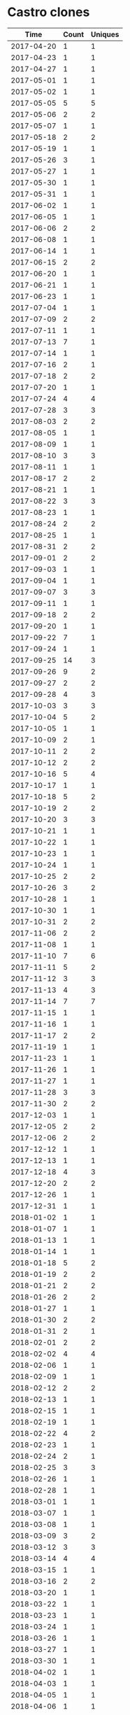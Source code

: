 * Castro clones
|       Time |   Count | Uniques |
|------------+---------+---------|
| 2017-04-20 |       1 |       1 |
| 2017-04-23 |       1 |       1 |
| 2017-04-27 |       1 |       1 |
| 2017-05-01 |       1 |       1 |
| 2017-05-02 |       1 |       1 |
| 2017-05-05 |       5 |       5 |
| 2017-05-06 |       2 |       2 |
| 2017-05-07 |       1 |       1 |
| 2017-05-18 |       2 |       2 |
| 2017-05-19 |       1 |       1 |
| 2017-05-26 |       3 |       1 |
| 2017-05-27 |       1 |       1 |
| 2017-05-30 |       1 |       1 |
| 2017-05-31 |       1 |       1 |
| 2017-06-02 |       1 |       1 |
| 2017-06-05 |       1 |       1 |
| 2017-06-06 |       2 |       2 |
| 2017-06-08 |       1 |       1 |
| 2017-06-14 |       1 |       1 |
| 2017-06-15 |       2 |       2 |
| 2017-06-20 |       1 |       1 |
| 2017-06-21 |       1 |       1 |
| 2017-06-23 |       1 |       1 |
| 2017-07-04 |       1 |       1 |
| 2017-07-09 |       2 |       2 |
| 2017-07-11 |       1 |       1 |
| 2017-07-13 |       7 |       1 |
| 2017-07-14 |       1 |       1 |
| 2017-07-16 |       2 |       1 |
| 2017-07-18 |       2 |       2 |
| 2017-07-20 |       1 |       1 |
| 2017-07-24 |       4 |       4 |
| 2017-07-28 |       3 |       3 |
| 2017-08-03 |       2 |       2 |
| 2017-08-05 |       1 |       1 |
| 2017-08-09 |       1 |       1 |
| 2017-08-10 |       3 |       3 |
| 2017-08-11 |       1 |       1 |
| 2017-08-17 |       2 |       2 |
| 2017-08-21 |       1 |       1 |
| 2017-08-22 |       3 |       3 |
| 2017-08-23 |       1 |       1 |
| 2017-08-24 |       2 |       2 |
| 2017-08-25 |       1 |       1 |
| 2017-08-31 |       2 |       2 |
| 2017-09-01 |       2 |       2 |
| 2017-09-03 |       1 |       1 |
| 2017-09-04 |       1 |       1 |
| 2017-09-07 |       3 |       3 |
| 2017-09-11 |       1 |       1 |
| 2017-09-18 |       2 |       2 |
| 2017-09-20 |       1 |       1 |
| 2017-09-22 |       7 |       1 |
| 2017-09-24 |       1 |       1 |
| 2017-09-25 |      14 |       3 |
| 2017-09-26 |       9 |       2 |
| 2017-09-27 |       2 |       2 |
| 2017-09-28 |       4 |       3 |
| 2017-10-03 |       3 |       3 |
| 2017-10-04 |       5 |       2 |
| 2017-10-05 |       1 |       1 |
| 2017-10-09 |       2 |       1 |
| 2017-10-11 |       2 |       2 |
| 2017-10-12 |       2 |       2 |
| 2017-10-16 |       5 |       4 |
| 2017-10-17 |       1 |       1 |
| 2017-10-18 |       5 |       2 |
| 2017-10-19 |       2 |       2 |
| 2017-10-20 |       3 |       3 |
| 2017-10-21 |       1 |       1 |
| 2017-10-22 |       1 |       1 |
| 2017-10-23 |       1 |       1 |
| 2017-10-24 |       1 |       1 |
| 2017-10-25 |       2 |       2 |
| 2017-10-26 |       3 |       2 |
| 2017-10-28 |       1 |       1 |
| 2017-10-30 |       1 |       1 |
| 2017-10-31 |       2 |       2 |
| 2017-11-06 |       2 |       2 |
| 2017-11-08 |       1 |       1 |
| 2017-11-10 |       7 |       6 |
| 2017-11-11 |       5 |       2 |
| 2017-11-12 |       3 |       3 |
| 2017-11-13 |       4 |       3 |
| 2017-11-14 |       7 |       7 |
| 2017-11-15 |       1 |       1 |
| 2017-11-16 |       1 |       1 |
| 2017-11-17 |       2 |       2 |
| 2017-11-19 |       1 |       1 |
| 2017-11-23 |       1 |       1 |
| 2017-11-26 |       1 |       1 |
| 2017-11-27 |       1 |       1 |
| 2017-11-28 |       3 |       3 |
| 2017-11-30 |       2 |       2 |
| 2017-12-03 |       1 |       1 |
| 2017-12-05 |       2 |       2 |
| 2017-12-06 |       2 |       2 |
| 2017-12-12 |       1 |       1 |
| 2017-12-13 |       1 |       1 |
| 2017-12-18 |       4 |       3 |
| 2017-12-20 |       2 |       2 |
| 2017-12-26 |       1 |       1 |
| 2017-12-31 |       1 |       1 |
| 2018-01-02 |       1 |       1 |
| 2018-01-07 |       1 |       1 |
| 2018-01-13 |       1 |       1 |
| 2018-01-14 |       1 |       1 |
| 2018-01-18 |       5 |       2 |
| 2018-01-19 |       2 |       2 |
| 2018-01-21 |       2 |       2 |
| 2018-01-26 |       2 |       2 |
| 2018-01-27 |       1 |       1 |
| 2018-01-30 |       2 |       2 |
| 2018-01-31 |       2 |       1 |
| 2018-02-01 |       2 |       2 |
| 2018-02-02 |       4 |       4 |
| 2018-02-06 |       1 |       1 |
| 2018-02-09 |       1 |       1 |
| 2018-02-12 |       2 |       2 |
| 2018-02-13 |       1 |       1 |
| 2018-02-15 |       1 |       1 |
| 2018-02-19 |       1 |       1 |
| 2018-02-22 |       4 |       2 |
| 2018-02-23 |       1 |       1 |
| 2018-02-24 |       2 |       1 |
| 2018-02-25 |       3 |       3 |
| 2018-02-26 |       1 |       1 |
| 2018-02-28 |       1 |       1 |
| 2018-03-01 |       1 |       1 |
| 2018-03-07 |       1 |       1 |
| 2018-03-08 |       1 |       1 |
| 2018-03-09 |       3 |       2 |
| 2018-03-12 |       3 |       3 |
| 2018-03-14 |       4 |       4 |
| 2018-03-15 |       1 |       1 |
| 2018-03-16 |       2 |       2 |
| 2018-03-20 |       1 |       1 |
| 2018-03-22 |       1 |       1 |
| 2018-03-23 |       1 |       1 |
| 2018-03-24 |       1 |       1 |
| 2018-03-26 |       1 |       1 |
| 2018-03-27 |       1 |       1 |
| 2018-03-30 |       1 |       1 |
| 2018-04-02 |       1 |       1 |
| 2018-04-03 |       1 |       1 |
| 2018-04-05 |       1 |       1 |
| 2018-04-06 |       1 |       1 |
| 2018-04-07 |       1 |       1 |
| 2018-04-08 |       1 |       1 |
| 2018-04-14 |       1 |       1 |
| 2018-04-15 |       2 |       2 |
| 2018-04-19 |       1 |       1 |
| 2018-04-20 |       1 |       1 |
| 2018-04-24 |       1 |       1 |
| 2018-04-25 |       6 |       5 |
| 2018-04-28 |       1 |       1 |
| 2018-05-01 |       1 |       1 |
| 2018-05-02 |       1 |       1 |
| 2018-05-03 |       1 |       1 |
| 2018-05-14 |       2 |       2 |
| 2018-05-15 |       1 |       1 |
| 2018-05-19 |       1 |       1 |
| 2018-05-23 |       1 |       1 |
| 2018-05-25 |       3 |       3 |
| 2018-05-26 |       1 |       1 |
| 2018-06-01 |       2 |       2 |
| 2018-06-03 |       1 |       1 |
| 2018-06-04 |       5 |       3 |
| 2018-06-07 |       3 |       3 |
| 2018-06-12 |       1 |       1 |
| 2018-06-13 |       1 |       1 |
| 2018-06-18 |       1 |       1 |
| 2018-06-21 |       2 |       1 |
| 2018-06-22 |       1 |       1 |
| 2018-06-23 |       2 |       1 |
| 2018-06-28 |       1 |       1 |
| 2018-07-06 |       1 |       1 |
| 2018-07-10 |       2 |       2 |
| 2018-07-12 |       1 |       1 |
| 2018-07-17 |       1 |       1 |
| 2018-07-20 |       1 |       1 |
| 2018-07-23 |       6 |       1 |
| 2018-07-24 |       6 |       3 |
| 2018-07-25 |       1 |       1 |
| 2018-07-27 |       1 |       1 |
| 2018-07-31 |       1 |       1 |
| 2018-08-02 |       6 |       5 |
| 2018-08-06 |       8 |       1 |
| 2018-08-07 |       2 |       2 |
| 2018-08-08 |       3 |       3 |
| 2018-08-10 |       1 |       1 |
| 2018-08-13 |       2 |       2 |
| 2018-08-14 |       2 |       2 |
| 2018-08-15 |       3 |       2 |
| 2018-08-16 |       1 |       1 |
| 2018-08-17 |       2 |       1 |
| 2018-08-18 |       1 |       1 |
| 2018-08-19 |       2 |       2 |
| 2018-08-20 |       1 |       1 |
| 2018-08-21 |       1 |       1 |
| 2018-08-22 |       1 |       1 |
| 2018-08-23 |       1 |       1 |
| 2018-08-28 |       3 |       2 |
| 2018-08-29 |       1 |       1 |
| 2018-08-31 |       2 |       2 |
| 2018-09-01 |       2 |       1 |
| 2018-09-03 |       2 |       2 |
| 2018-09-04 |       2 |       2 |
| 2018-09-06 |       6 |       6 |
| 2018-09-07 |       2 |       2 |
| 2018-09-11 |       2 |       2 |
| 2018-09-12 |       2 |       2 |
| 2018-09-13 |       1 |       1 |
| 2018-09-17 |       8 |       4 |
| 2018-09-18 |       4 |       2 |
| 2018-09-19 |       1 |       1 |
| 2018-09-20 |       1 |       1 |
| 2018-09-21 |       1 |       1 |
| 2018-09-23 |       1 |       1 |
| 2018-09-24 |       2 |       2 |
| 2018-09-25 |       3 |       3 |
| 2018-09-27 |       1 |       1 |
| 2018-09-28 |       2 |       2 |
| 2018-09-29 |       1 |       1 |
| 2018-10-02 |       2 |       2 |
| 2018-10-05 |       1 |       1 |
| 2018-10-07 |       1 |       1 |
| 2018-10-08 |       2 |       2 |
| 2018-10-09 |       1 |       1 |
| 2018-10-10 |       2 |       2 |
| 2018-10-15 |       2 |       2 |
| 2018-10-16 |       2 |       2 |
| 2018-10-17 |       3 |       2 |
| 2018-10-19 |       1 |       1 |
| 2018-10-20 |       1 |       1 |
| 2018-10-21 |       1 |       1 |
| 2018-10-23 |       1 |       1 |
| 2018-10-24 |       2 |       2 |
| 2018-10-26 |       1 |       1 |
| 2018-10-27 |       1 |       1 |
| 2018-10-30 |       1 |       1 |
| 2018-11-01 |       1 |       1 |
| 2018-11-06 |       1 |       1 |
| 2018-11-07 |       2 |       2 |
| 2018-11-08 |       1 |       1 |
| 2018-11-11 |       1 |       1 |
| 2018-11-14 |       1 |       1 |
| 2018-11-15 |       2 |       2 |
| 2018-11-16 |       4 |       4 |
| 2018-11-17 |       2 |       1 |
| 2018-11-22 |       1 |       1 |
| 2018-11-25 |       1 |       1 |
| 2018-11-26 |       2 |       2 |
| 2018-11-27 |       7 |       7 |
| 2018-11-28 |       5 |       5 |
| 2018-11-29 |       1 |       1 |
| 2018-11-30 |       4 |       2 |
| 2018-12-01 |       1 |       1 |
| 2018-12-02 |       6 |       5 |
| 2018-12-03 |       8 |       7 |
| 2018-12-04 |      11 |       9 |
| 2018-12-05 |      14 |      12 |
| 2018-12-06 |      13 |       8 |
| 2018-12-07 |      11 |       8 |
| 2018-12-08 |       2 |       2 |
| 2018-12-09 |       5 |       4 |
| 2018-12-10 |      10 |       8 |
| 2018-12-11 |      59 |      13 |
| 2018-12-12 |      13 |       8 |
| 2018-12-13 |       6 |       5 |
| 2018-12-14 |       9 |       7 |
| 2018-12-15 |      14 |       8 |
| 2018-12-16 |       7 |       7 |
| 2018-12-17 |      18 |       8 |
| 2018-12-18 |       9 |       6 |
| 2018-12-19 |      11 |       9 |
| 2018-12-20 |       7 |       5 |
| 2018-12-21 |       6 |       5 |
| 2018-12-22 |       1 |       1 |
| 2018-12-26 |       1 |       1 |
| 2018-12-28 |       8 |       5 |
| 2018-12-30 |       6 |       6 |
| 2018-12-31 |      12 |       9 |
| 2019-01-01 |       4 |       4 |
| 2019-01-02 |      16 |       9 |
| 2019-01-03 |       5 |       3 |
| 2019-01-04 |      17 |       7 |
| 2019-01-05 |       7 |       6 |
| 2019-01-06 |       2 |       2 |
| 2019-01-07 |      10 |       7 |
| 2019-01-08 |       4 |       4 |
| 2019-01-09 |       5 |       5 |
| 2019-01-10 |       3 |       3 |
| 2019-01-11 |       1 |       1 |
| 2019-01-12 |      28 |      12 |
| 2019-01-13 |      21 |      12 |
| 2019-01-14 |      37 |      13 |
| 2019-01-15 |      17 |      10 |
| 2019-01-16 |      13 |       9 |
| 2019-01-17 |      24 |      12 |
| 2019-01-18 |       5 |       4 |
| 2019-01-19 |      24 |      12 |
| 2019-01-20 |      12 |       7 |
| 2019-01-21 |      11 |       8 |
| 2019-01-22 |      19 |      11 |
| 2019-01-23 |      11 |       7 |
| 2019-01-24 |      23 |      10 |
| 2019-01-25 |      14 |      10 |
| 2019-01-26 |      36 |      11 |
| 2019-01-27 |       5 |       5 |
| 2019-01-28 |       8 |       7 |
| 2019-01-30 |       8 |       5 |
| 2019-01-31 |      12 |       8 |
| 2019-02-01 |      10 |       7 |
| 2019-02-02 |      39 |      13 |
| 2019-02-03 |      25 |       8 |
| 2019-02-04 |      10 |       6 |
| 2019-02-05 |      11 |       6 |
| 2019-02-06 |      15 |       8 |
| 2019-02-07 |       9 |       5 |
| 2019-02-08 |      12 |       8 |
| 2019-02-09 |      22 |      11 |
| 2019-02-10 |      60 |      12 |
| 2019-02-11 |      21 |      13 |
| 2019-02-12 |      13 |       9 |
| 2019-02-13 |      44 |      11 |
| 2019-02-14 |      18 |      10 |
| 2019-02-15 |      12 |       9 |
| 2019-02-18 |       2 |       2 |
| 2019-02-19 |       1 |       1 |
| 2019-02-20 |       2 |       1 |
| 2019-02-21 |       7 |       5 |
| 2019-02-22 |      13 |       8 |
| 2019-02-23 |       3 |       3 |
| 2019-02-24 |      15 |      10 |
| 2019-02-25 |      23 |      11 |
| 2019-02-26 |      10 |       7 |
| 2019-02-27 |      18 |       7 |
| 2019-02-28 |      10 |       7 |
| 2019-03-01 |       6 |       4 |
| 2019-03-02 |       7 |       5 |
| 2019-03-03 |      50 |      14 |
| 2019-03-04 |      27 |      13 |
| 2019-03-05 |       8 |       5 |
| 2019-03-06 |      19 |       9 |
| 2019-03-07 |      15 |       8 |
| 2019-03-08 |       6 |       4 |
| 2019-03-09 |      41 |      12 |
| 2019-03-10 |      17 |      11 |
| 2019-03-11 |      36 |      14 |
| 2019-03-12 |      42 |      13 |
| 2019-03-13 |      33 |      14 |
| 2019-03-14 |      24 |      13 |
| 2019-03-15 |       7 |       4 |
| 2019-03-16 |       2 |       2 |
| 2019-03-17 |       5 |       4 |
| 2019-03-18 |       7 |       7 |
| 2019-03-19 |      12 |       8 |
| 2019-03-20 |      10 |       9 |
| 2019-03-21 |      20 |      11 |
| 2019-03-22 |      22 |      12 |
| 2019-03-23 |      37 |      12 |
| 2019-03-24 |      54 |      12 |
| 2019-03-25 |      26 |      13 |
| 2019-03-26 |      19 |      11 |
| 2019-03-27 |      16 |       9 |
| 2019-03-28 |       8 |       7 |
| 2019-03-29 |       9 |       5 |
| 2019-03-30 |      34 |      13 |
| 2019-03-31 |      41 |      12 |
| 2019-04-01 |      24 |      12 |
| 2019-04-02 |       7 |       6 |
| 2019-04-03 |      13 |       7 |
| 2019-04-04 |      10 |       7 |
| 2019-04-05 |       7 |       7 |
| 2019-04-06 |      19 |      10 |
| 2019-04-07 |      22 |      11 |
| 2019-04-08 |      31 |      15 |
| 2019-04-09 |       3 |       3 |
| 2019-04-10 |      18 |      10 |
| 2019-04-11 |       7 |       6 |
| 2019-04-13 |       2 |       1 |
| 2019-04-15 |       1 |       1 |
| 2019-04-16 |       2 |       1 |
| 2019-04-17 |       1 |       1 |
| 2019-04-19 |       1 |       1 |
| 2019-04-22 |       1 |       1 |
| 2019-04-29 |       9 |       2 |
| 2019-04-30 |       7 |       2 |
| 2019-05-01 |       1 |       1 |
| 2019-05-02 |       1 |       1 |
| 2019-05-03 |       1 |       1 |
| 2019-05-06 |       5 |       5 |
| 2019-05-07 |       6 |       4 |
| 2019-05-09 |       2 |       1 |
| 2019-05-10 |       3 |       2 |
| 2019-05-13 |       3 |       2 |
| 2019-05-15 |       2 |       2 |
| 2019-05-16 |       3 |       2 |
| 2019-05-17 |      14 |       2 |
| 2019-05-18 |      12 |       2 |
| 2019-05-19 |      16 |       1 |
| 2019-05-20 |      14 |       4 |
| 2019-05-21 |       9 |       1 |
| 2019-05-22 |       3 |       1 |
| 2019-05-23 |      16 |       1 |
| 2019-05-24 |      24 |       1 |
| 2019-05-25 |      14 |       1 |
| 2019-05-26 |      19 |       1 |
| 2019-05-27 |      19 |       1 |
| 2019-05-28 |       4 |       1 |
| 2019-05-29 |       4 |       2 |
| 2019-05-30 |       9 |       2 |
| 2019-05-31 |       4 |       1 |
| 2019-06-01 |      12 |       1 |
| 2019-06-02 |      16 |       1 |
| 2019-06-03 |      12 |       1 |
| 2019-06-04 |      15 |       2 |
| 2019-06-05 |      27 |       2 |
| 2019-06-06 |      38 |       4 |
| 2019-06-07 |      16 |       2 |
| 2019-06-08 |       4 |       2 |
| 2019-06-09 |       1 |       1 |
| 2019-06-13 |       1 |       1 |
| 2019-06-14 |       4 |       2 |
| 2019-06-15 |       3 |       3 |
| 2019-06-16 |       4 |       2 |
| 2019-06-17 |       2 |       1 |
| 2019-06-18 |       9 |       2 |
| 2019-06-19 |       2 |       1 |
| 2019-06-20 |       7 |       1 |
| 2019-06-21 |       7 |       1 |
| 2019-06-22 |       5 |       1 |
| 2019-06-23 |       6 |       2 |
| 2019-06-24 |       4 |       1 |
| 2019-06-25 |      10 |       4 |
| 2019-06-26 |       2 |       1 |
| 2019-06-27 |       6 |       1 |
| 2019-06-28 |       6 |       2 |
| 2019-06-29 |      10 |       2 |
| 2019-06-30 |       1 |       1 |
| 2019-07-01 |       3 |       3 |
| 2019-07-02 |       6 |       3 |
| 2019-07-03 |       5 |       1 |
| 2019-07-04 |       4 |       2 |
| 2019-07-05 |       1 |       1 |
| 2019-07-07 |       1 |       1 |
| 2019-07-09 |       1 |       1 |
| 2019-07-10 |       5 |       4 |
| 2019-07-11 |       6 |       3 |
| 2019-07-12 |       3 |       1 |
| 2019-07-13 |       6 |       1 |
| 2019-07-14 |       8 |       2 |
| 2019-07-15 |       3 |       2 |
| 2019-07-16 |       8 |       2 |
| 2019-07-17 |       5 |       3 |
| 2019-07-18 |       3 |       1 |
| 2019-07-19 |       2 |       1 |
| 2019-07-21 |       1 |       1 |
| 2019-07-22 |       3 |       2 |
| 2019-07-23 |       3 |       3 |
| 2019-07-24 |       1 |       1 |
| 2019-07-25 |       3 |       3 |
| 2019-07-26 |       4 |       1 |
| 2019-07-27 |       1 |       1 |
| 2019-07-28 |       1 |       1 |
| 2019-07-29 |       2 |       1 |
| 2019-07-30 |       2 |       2 |
| 2019-07-31 |       3 |       2 |
| 2019-08-01 |       6 |       2 |
| 2019-08-02 |       9 |       4 |
| 2019-08-03 |       4 |       1 |
| 2019-08-04 |       3 |       2 |
| 2019-08-05 |       9 |       4 |
| 2019-08-06 |       2 |       2 |
| 2019-08-07 |       1 |       1 |
| 2019-08-08 |       7 |       3 |
| 2019-08-09 |       3 |       2 |
| 2019-08-10 |       2 |       2 |
| 2019-08-11 |       1 |       1 |
| 2019-08-12 |       4 |       2 |
| 2019-08-13 |       4 |       3 |
| 2019-08-14 |       3 |       3 |
| 2019-08-15 |       4 |       3 |
| 2019-08-17 |       2 |       2 |
| 2019-08-18 |       5 |       3 |
| 2019-08-19 |       3 |       1 |
| 2019-08-20 |       5 |       2 |
| 2019-08-21 |       3 |       3 |
| 2019-08-22 |       6 |       3 |
| 2019-08-23 |       3 |       3 |
| 2019-08-24 |       2 |       1 |
| 2019-08-25 |       3 |       2 |
| 2019-08-26 |       5 |       4 |
| 2019-08-27 |       5 |       3 |
| 2019-08-28 |       8 |       1 |
| 2019-08-29 |       5 |       3 |
| 2019-08-30 |       3 |       1 |
| 2019-08-31 |       6 |       2 |
| 2019-09-02 |       3 |       1 |
| 2019-09-03 |       7 |       5 |
| 2019-09-04 |       3 |       2 |
| 2019-09-05 |       4 |       1 |
| 2019-09-07 |       3 |       1 |
| 2019-09-08 |       1 |       1 |
| 2019-09-10 |       1 |       1 |
| 2019-09-11 |       1 |       1 |
| 2019-09-12 |       4 |       4 |
| 2019-09-16 |       3 |       3 |
| 2019-09-17 |       1 |       1 |
| 2019-09-18 |       1 |       1 |
| 2019-09-19 |       1 |       1 |
| 2019-09-20 |       1 |       1 |
| 2019-09-21 |       2 |       2 |
| 2019-09-22 |       9 |       4 |
| 2019-09-23 |       8 |       4 |
| 2019-09-24 |       1 |       1 |
| 2019-09-25 |       1 |       1 |
| 2019-09-26 |       1 |       1 |
| 2019-09-27 |       1 |       1 |
| 2019-09-28 |       2 |       2 |
| 2019-09-30 |       2 |       2 |
| 2019-10-01 |       4 |       3 |
| 2019-10-03 |       1 |       1 |
| 2019-10-04 |       3 |       3 |
| 2019-10-05 |       2 |       2 |
| 2019-10-07 |       5 |       5 |
| 2019-10-08 |       1 |       1 |
| 2019-10-09 |       6 |       6 |
| 2019-10-12 |       1 |       1 |
| 2019-10-13 |       1 |       1 |
| 2019-10-14 |       2 |       2 |
| 2019-10-15 |       2 |       2 |
| 2019-10-16 |       5 |       4 |
| 2019-10-17 |       8 |       8 |
| 2019-10-18 |       3 |       2 |
| 2019-10-20 |       1 |       1 |
| 2019-10-22 |       1 |       1 |
| 2019-10-25 |      10 |       2 |
| 2019-10-26 |       4 |       4 |
| 2019-10-27 |       2 |       2 |
| 2019-10-28 |       1 |       1 |
| 2019-10-29 |       2 |       2 |
| 2019-10-31 |       3 |       3 |
| 2019-11-01 |       1 |       1 |
| 2019-11-02 |       3 |       3 |
| 2019-11-03 |       2 |       2 |
| 2019-11-04 |       1 |       1 |
|------------+---------+---------|
| Total      |    3248 |    1718 |

